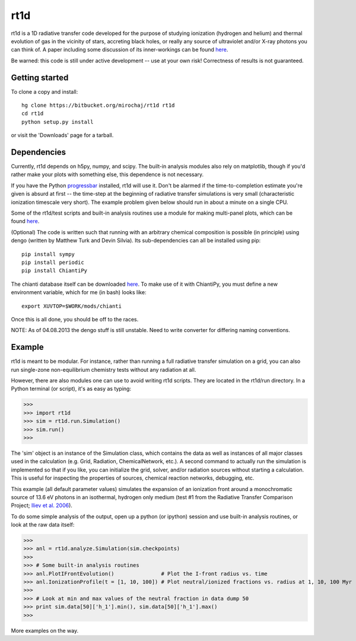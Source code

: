 ====
rt1d
====

rt1d is a 1D radiative transfer code developed for the purpose of studying 
ionization (hydrogen and helium) and thermal evolution of gas in the vicinity 
of stars, accreting black holes, or really any source of ultraviolet and/or 
X-ray photons you can think of. A paper including some discussion of its 
inner-workings can be found 
`here <http://adsabs.harvard.edu/abs/2012ApJ...756...94M>`_.

Be warned: this code is still under active development -- use at your own risk! 
Correctness of results is not guaranteed.

Getting started
---------------
To clone a copy and install: ::

    hg clone https://bitbucket.org/mirochaj/rt1d rt1d
    cd rt1d
    python setup.py install

or visit the 'Downloads' page for a tarball.


Dependencies
------------

Currently, rt1d depends on h5py, numpy, and scipy.  The built-in analysis 
modules also rely on matplotlib, though if you'd rather make your plots with 
something else, this dependence is not necessary.

If you have the Python 
`progressbar <https://code.google.com/p/python-progressbar>`_ installed, rt1d 
will use it. Don't be alarmed if the time-to-completion estimate you're given 
is absurd at first -- the time-step at the beginning of radiative transfer 
simulations is very small (characteristic ionization timescale very
short).  The example problem given below should run in about a minute on a 
single CPU.

Some of the rt1d/test scripts and built-in analysis routines use a module for 
making multi-panel plots, which can be found 
`here <https://bitbucket.org/mirochaj/multiplot>`_.

(Optional)
The code is written such that running with an arbitrary chemical composition 
is possible (in principle) using dengo (written by Matthew Turk and 
Devin Silvia). Its sub-dependencies can all be installed using pip: ::

    pip install sympy
    pip install periodic
    pip install ChiantiPy
    
The chianti database itself can be downloaded 
`here <http://www.chiantidatabase.org/download/CHIANTI_7.1_data.tar.gz>`_. To 
make use of it with ChiantiPy, you must define a new environment variable, 
which for me (in bash) looks like: ::

    export XUVTOP=$WORK/mods/chianti

Once this is all done, you should be off to the races.

NOTE: As of 04.08.2013 the dengo stuff is still unstable. Need to write 
converter for differing naming conventions.


Example
-------

rt1d is meant to be modular. For instance, rather than running a full 
radiative transfer simulation on a grid, you can also run single-zone 
non-equilibrium chemistry tests without any radiation at all.

However, there are also modules one can use to avoid writing rt1d scripts. 
They are located in the rt1d/run directory.  In a Python terminal (or script), 
it's as easy as typing:

>>>
>>> import rt1d
>>> sim = rt1d.run.Simulation()
>>> sim.run()
>>>
  
The 'sim' object is an instance of the Simulation class, which contains the 
data as well as instances of all major classes used in the calculation (e.g. 
Grid, Radiation, ChemicalNetwork, etc.). A second command to actually run
the simulation is implemented so that if you like, you can initialize the 
grid, solver, and/or radiation sources without starting a calculation. This
is useful for inspecting the properties of sources, chemical reaction
networks, debugging, etc.

This example (all default parameter values) simulates the expansion of an 
ionization front around a monochromatic source of 13.6 eV photons in an isothermal, 
hydrogen only medium (test #1 from the Radiative Transfer Comparison Project; 
`Iliev et al. 2006 <http://adsabs.harvard.edu/abs/2006MNRAS.371.1057I>`_).

To do some simple analysis of the output, open up a python (or ipython) 
session and use built-in analysis routines, or look at the raw data itself:

>>>
>>> anl = rt1d.analyze.Simulation(sim.checkpoints) 
>>> 
>>> # Some built-in analysis routines
>>> anl.PlotIFrontEvolution()               # Plot the I-front radius vs. time
>>> anl.IonizationProfile(t = [1, 10, 100]) # Plot neutral/ionized fractions vs. radius at 1, 10, 100 Myr
>>> 
>>> # Look at min and max values of the neutral fraction in data dump 50
>>> print sim.data[50]['h_1'].min(), sim.data[50]['h_1'].max()
>>>

More examples on the way.

